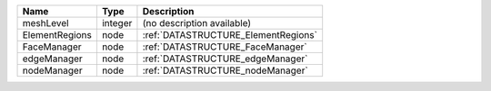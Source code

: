 

============== ======= =================================== 
Name           Type    Description                         
============== ======= =================================== 
meshLevel      integer (no description available)          
ElementRegions node    :ref:`DATASTRUCTURE_ElementRegions` 
FaceManager    node    :ref:`DATASTRUCTURE_FaceManager`    
edgeManager    node    :ref:`DATASTRUCTURE_edgeManager`    
nodeManager    node    :ref:`DATASTRUCTURE_nodeManager`    
============== ======= =================================== 


